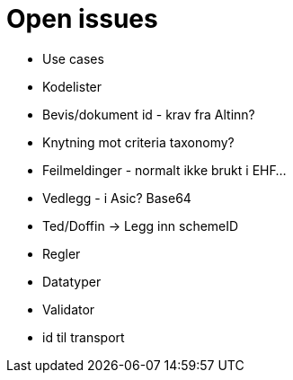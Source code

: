 = Open issues

* Use cases
* Kodelister
* Bevis/dokument id - krav fra Altinn?

* Knytning mot criteria taxonomy?
* Feilmeldinger - normalt ikke brukt i EHF...
* Vedlegg - i Asic? Base64
* Ted/Doffin -> Legg inn schemeID

* Regler
* Datatyper
* Validator
* id til transport
